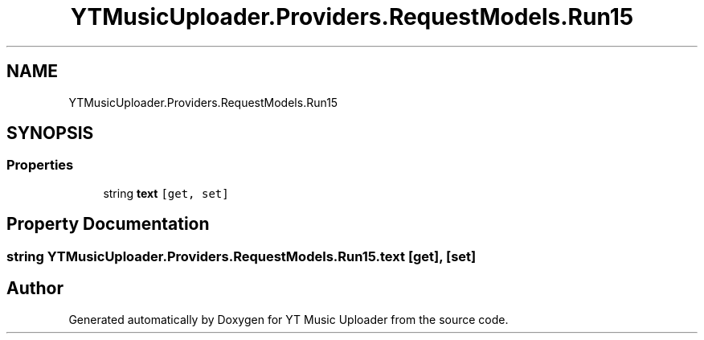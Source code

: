 .TH "YTMusicUploader.Providers.RequestModels.Run15" 3 "Thu Dec 31 2020" "YT Music Uploader" \" -*- nroff -*-
.ad l
.nh
.SH NAME
YTMusicUploader.Providers.RequestModels.Run15
.SH SYNOPSIS
.br
.PP
.SS "Properties"

.in +1c
.ti -1c
.RI "string \fBtext\fP\fC [get, set]\fP"
.br
.in -1c
.SH "Property Documentation"
.PP 
.SS "string YTMusicUploader\&.Providers\&.RequestModels\&.Run15\&.text\fC [get]\fP, \fC [set]\fP"


.SH "Author"
.PP 
Generated automatically by Doxygen for YT Music Uploader from the source code\&.
